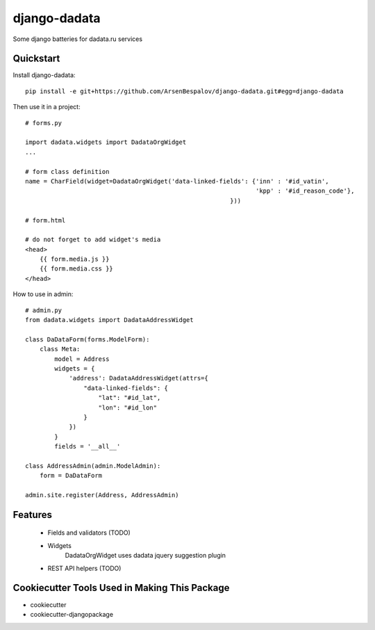 =============================
django-dadata
=============================

Some django batteries for dadata.ru services


Quickstart
----------

Install django-dadata::

    pip install -e git+https://github.com/ArsenBespalov/django-dadata.git#egg=django-dadata

Then use it in a project::

    # forms.py
    
    import dadata.widgets import DadataOrgWidget
    ...
    
    # form class definition
    name = CharField(widget=DadataOrgWidget('data-linked-fields': {'inn' : '#id_vatin',
                                                                   'kpp' : '#id_reason_code'},
                                                            }))
                                                            
    # form.html
    
    # do not forget to add widget's media
    <head>
    	{{ form.media.js }}
    	{{ form.media.css }}
    </head>

How to use in admin::

    # admin.py
    from dadata.widgets import DadataAddressWidget
    
    class DaDataForm(forms.ModelForm):
        class Meta:
            model = Address
            widgets = {
                'address': DadataAddressWidget(attrs={
                    "data-linked-fields": {
                        "lat": "#id_lat",
                        "lon": "#id_lon"
                    }
                })
            }
            fields = '__all__'
            
    class AddressAdmin(admin.ModelAdmin):
        form = DaDataForm
        
    admin.site.register(Address, AddressAdmin)


Features
--------

 * Fields and validators (TODO)
 * Widgets
 	DadataOrgWidget uses dadata jquery suggestion plugin
 * REST API helpers (TODO)

Cookiecutter Tools Used in Making This Package
----------------------------------------------

*  cookiecutter
*  cookiecutter-djangopackage
